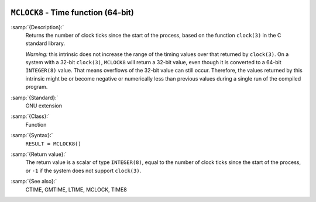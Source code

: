   .. _mclock8:

``MCLOCK8`` - Time function (64-bit)
************************************

.. index:: MCLOCK8

.. index:: time, clock ticks

.. index:: clock ticks

:samp:`{Description}:`
  Returns the number of clock ticks since the start of the process, based
  on the function ``clock(3)`` in the C standard library.

  *Warning:* this intrinsic does not increase the range of the timing
  values over that returned by ``clock(3)``. On a system with a 32-bit
  ``clock(3)``, ``MCLOCK8`` will return a 32-bit value, even though
  it is converted to a 64-bit ``INTEGER(8)`` value. That means
  overflows of the 32-bit value can still occur. Therefore, the values
  returned by this intrinsic might be or become negative or numerically
  less than previous values during a single run of the compiled program.

:samp:`{Standard}:`
  GNU extension

:samp:`{Class}:`
  Function

:samp:`{Syntax}:`
  ``RESULT = MCLOCK8()``

:samp:`{Return value}:`
  The return value is a scalar of type ``INTEGER(8)``, equal to the
  number of clock ticks since the start of the process, or ``-1`` if
  the system does not support ``clock(3)``.

:samp:`{See also}:`
  CTIME, 
  GMTIME, 
  LTIME, 
  MCLOCK, 
  TIME8

